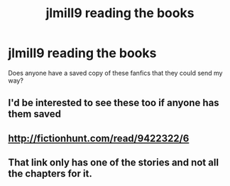 #+TITLE: jlmill9 reading the books

* jlmill9 reading the books
:PROPERTIES:
:Author: Silvento
:Score: 2
:DateUnix: 1475120203.0
:DateShort: 2016-Sep-29
:FlairText: Fic Search
:END:
Does anyone have a saved copy of these fanfics that they could send my way?


** I'd be interested to see these too if anyone has them saved
:PROPERTIES:
:Author: DoctorGoFuckYourself
:Score: 1
:DateUnix: 1475121918.0
:DateShort: 2016-Sep-29
:END:


** [[http://fictionhunt.com/read/9422322/6]]
:PROPERTIES:
:Author: Ch1pp
:Score: 1
:DateUnix: 1475156666.0
:DateShort: 2016-Sep-29
:END:


** That link only has one of the stories and not all the chapters for it.
:PROPERTIES:
:Author: Silvento
:Score: 1
:DateUnix: 1475372414.0
:DateShort: 2016-Oct-02
:END:
